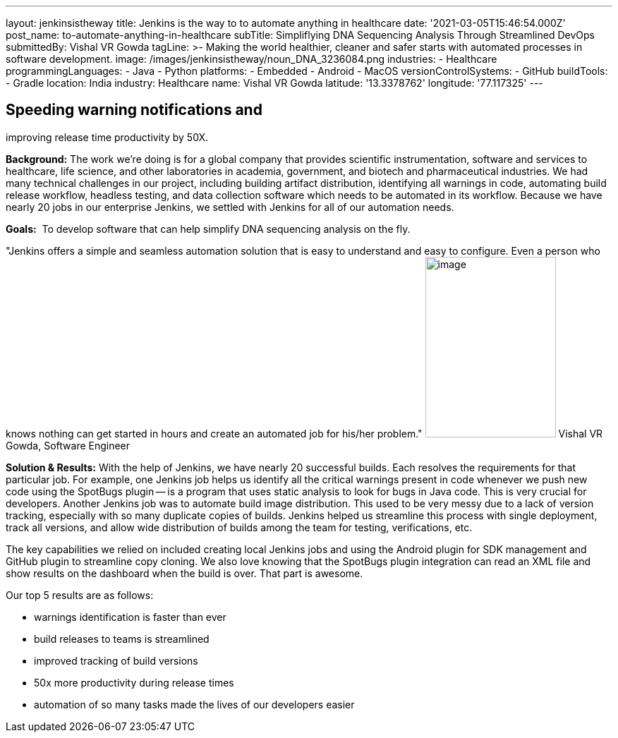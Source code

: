 ---
layout: jenkinsistheway
title: Jenkins is the way to to automate anything in healthcare
date: '2021-03-05T15:46:54.000Z'
post_name: to-automate-anything-in-healthcare
subTitle: Simpliflying DNA Sequencing Analysis Through Streamlined DevOps
submittedBy: Vishal VR Gowda
tagLine: >-
  Making the world healthier, cleaner and safer starts with automated processes
  in software development.
image: /images/jenkinsistheway/noun_DNA_3236084.png
industries:
  - Healthcare
programmingLanguages:
  - Java
  - Python
platforms:
  - Embedded
  - Android
  - MacOS
versionControlSystems:
  - GitHub
buildTools:
  - Gradle
location: India
industry: Healthcare
name: Vishal VR Gowda
latitude: '13.3378762'
longitude: '77.117325'
---



== Speeding warning notifications and +
improving release time productivity by 50X.

*Background:* The work we're doing is for a global company that provides scientific instrumentation, software and services to healthcare, life science, and other laboratories in academia, government, and biotech and pharmaceutical industries. We had many technical challenges in our project, including building artifact distribution, identifying all warnings in code, automating build release workflow, headless testing, and data collection software which needs to be automated in its workflow. Because we have nearly 20 jobs in our enterprise Jenkins, we settled with Jenkins for all of our automation needs.

*Goals:*  To develop software that can help simplify DNA sequencing analysis on the fly.

"Jenkins offers a simple and seamless automation solution that is easy to understand and easy to configure. Even a person who knows nothing can get started in hours and create an automated job for his/her problem." image:/images/jenkinsistheway/Jenkins-logo.png[image,width=185,height=256] Vishal VR Gowda, Software Engineer

*Solution & Results:* With the help of Jenkins, we have nearly 20 successful builds. Each resolves the requirements for that particular job. For example, one Jenkins job helps us identify all the critical warnings present in code whenever we push new code using the SpotBugs plugin -- is a program that uses static analysis to look for bugs in Java code. This is very crucial for developers. Another Jenkins job was to automate build image distribution. This used to be very messy due to a lack of version tracking, especially with so many duplicate copies of builds. Jenkins helped us streamline this process with single deployment, track all versions, and allow wide distribution of builds among the team for testing, verifications, etc.

The key capabilities we relied on included creating local Jenkins jobs and using the Android plugin for SDK management and GitHub plugin to streamline copy cloning. We also love knowing that the SpotBugs plugin integration can read an XML file and show results on the dashboard when the build is over. That part is awesome.

Our top 5 results are as follows:

* warnings identification is faster than ever 
* build releases to teams is streamlined 
* improved tracking of build versions 
* 50x more productivity during release times
* automation of so many tasks made the lives of our developers easier
